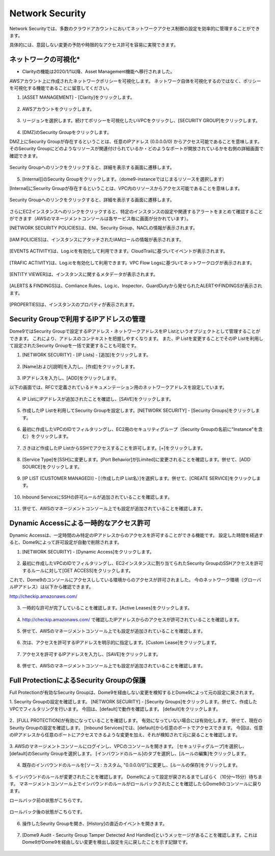 Network Security
========================================

Network Securityでは、多数のクラウドアカウントにおいてネットワークアクセス制御の設定を効率的に管理することができます。

具体的には、意図しない変更の予防や時限的なアクセス許可を容易に実現できます。


ネットワークの可視化*
--------------------------------------------------------------------------------

* Clarityの機能は2020/1/1以降、Asset Management機能へ移行されました。

AWSアカウント上に作成されたネットワークポリシーを可視化します。
ネットワーク自体を可視化するのではなく、ポリシーを可視化する機能であることに留意してください。


1. [ASSET MANAGEMENT] - [Clarity]をクリックします。

.. figure:: /contents/images/dome9_8_001.png
  :align: center
  :scale: 80%
  

2. AWSアカウントをクリックします。

.. figure:: /contents/images/dome9_8_002.png
  :align: center


3. リージョンを選択します。続けてポリシーを可視化したいVPCをクリックし、[SECURITY GROUP]をクリックします。

.. figure:: /contents/images/dome9_8_003.png
  :align: center


4. [DMZ]のSecurity Groupをクリックします。

DMZ上にSecurity Groupが存在するということは、任意のIPアドレス (0.0.0.0/0) からアクセス可能であることを意味します。
そのSecurity Groupにどのようなリソースが関連付けられているか・どのようなポートが開放されているかを右側の詳細画面で確認できます。

.. figure:: /contents/images/dome9_8_004_1.png
  :align: center

.. figure:: /contents/images/dome9_8_004_2.png
  :align: center

Security Groupへのリンクをクリックすると、詳細を表示する画面に遷移します。

.. figure:: /contents/images/dome9_8_005.png
  :align: center


5. [Internal]]のSecurity Groupをクリックします。（dome9-instanceではじまるリソースを選択します）

[Internal]にSecurity Groupが存在するということは、VPC内のリソースからアクセス可能であることを意味します。

.. figure:: /contents/images/dome9_8_006_1.png
  :align: center

.. figure:: /contents/images/dome9_8_006_2.png
  :align: center

Security Groupへのリンクをクリックすると、詳細を表示する画面に遷移します。

.. figure:: /contents/images/dome9_8_006_3.png
  :align: center

さらにEC2インスタンスへのリンクをクリックすると、特定のインスタンスの設定や関連するアラートをまとめて確認することができます（AWSのマネージメントコンソールは各サービス毎に画面が分かれています）。

[NETWORK SECURITY POLICIES]は、ENI、Security Group、NACLの情報が表示されます。

.. figure:: /contents/images/dome9_8_007_1.png
  :align: center

[IAM POLICIES]は、インスタンスにアタッチされたIAMロールの情報が表示されます。

.. figure:: /contents/images/dome9_8_007_2.png
  :align: center

[EVENTS ACTIVITY]は、Log.icを有効化して利用できます。CloudTrailに基づいてイベントが表示されます。

.. figure:: /contents/images/dome9_8_007_3.png
  :align: center

[TRAFIC ACTIVITY]は、Log.icを有効化して利用できます。VPC Flow Logsに基づいてネットワークログが表示されます。

.. figure:: /contents/images/dome9_8_007_4.png
  :align: center

[ENTITY VIEWER]は、インスタンスに関するメタデータが表示されます。

.. figure:: /contents/images/dome9_8_007_5.png
  :align: center

[ALERTS & FINDINGS]は、Comliance Rules、Log.ic、Inspector、GuardDutyから発せられたALERTやFINDINGSが表示されます。

.. figure:: /contents/images/dome9_8_007_6.png
  :align: center

[PROPERTIES]は、インスタンスのプロパティが表示されます。

.. figure:: /contents/images/dome9_8_007_7.png
  :align: center


Security Groupで利用するIPアドレスの管理
--------------------------------------------------------------------------------

Dome9ではSecurity Groupで設定するIPアドレス・ネットワークアドレスをIP Listというオブジェクトとして管理することができます。
これにより、アドレスのコンテキストを把握しやすくなります。
また、IP Listを変更することでそのIP Listを利用して設定されたSecurity Groupを一括で変更することも可能です。


1. [NETWORK SECURITY] - [IP Lists] - [追加]をクリックします。

.. figure:: /contents/images/ip_1_001.png
  :align: center


2. [Name]および[説明]を入力し、[作成]をクリックします。

.. figure:: /contents/images/ip_1_003.png
  :align: center


3. IPアドレスを入力し、[ADD]をクリックします。

以下の画面では、RFCで定義されているドキュメンテーション用のネットワークアドレスを設定しています。

.. figure:: /contents/images/ip_1_004.png
  :align: center


4. IP ListにIPアドレスが追加されたことを確認し、[SAVE]をクリックします。

.. figure:: /contents/images/ip_1_005.png
  :align: center


5. 作成したIP Listを利用してSecurity Groupを設定します。[NETWORK SECURITY] - [Security Groups]をクリックします。

.. figure:: /contents/images/ip_1_006.png
  :align: center
  :scale: 80%


6. 最初に作成したVPCのIDでフィルタリングし、EC2用のセキュリティグループ（Security Groupの名前に"Instance"を含む）をクリックします。

.. figure:: /contents/images/ip_1_007.png
  :align: center


7. さきほど作成したIP ListからSSHでアクセスすることを許可します。[+]をクリックします。

.. figure:: /contents/images/ip_1_008.png
  :align: center


8. [Service Type]を[SSH]に変更します。[Port Behavior]が[Limited]に変更されることを確認します。併せて、[ADD SOURCE]をクリックします。

.. figure:: /contents/images/ip_1_009.png
  :align: center


9. [IP LIST (CUSTOMER MANAGED)] - [（作成したIP List名）]を選択します。併せて、[CREATE SERVICE]をクリックします。

.. figure:: /contents/images/ip_1_009_2.png
  :align: center


10. Inbound ServiceにSSHの許可ルールが追加されていることを確認します。

.. figure:: /contents/images/ip_1_010.png
  :align: center


11. 併せて、AWSのマネージメントコンソール上でも設定が追加されていることを確認します。

.. figure:: /contents/images/ip_1_011.png
  :align: center


Dynamic Accessによる一時的なアクセス許可
----------------------------------------

Dynamic Accessは、一定時間のみ特定のIPアドレスからのアクセスを許可することができる機能です。
設定した時間を経過すると、Dome9によって許可設定が自動で削除されます。


1. [NETWORK SECURITY] - [Dynamic Access]をクリックします。

.. figure:: /contents/images/dynamic_access_1_001.png
  :align: center
  :scale: 80%


2. 最初に作成したVPCのIDでフィルタリングし、EC2インスタンスに割り当てられたSecurity GroupのSSHアクセスを許可するルールに対して[GET ACCESS]をクリックします。

これで、Dome9のコンソールにアクセスししている環境からのアクセスが許可されました。
今のネットワーク環境（グローバルIPアドレス）は以下から確認できます。

http://checkip.amazonaws.com/

.. figure:: /contents/images/dynamic_access_1_002.png
  :align: center


3. 一時的な許可が完了していることを確認します。[Active Leases]をクリックします。

.. figure:: /contents/images/dynamic_access_1_003.png
  :align: center


4. http://checkip.amazonaws.com/ で確認したIPアドレスからのアクセスが許可されていることを確認します。

.. figure:: /contents/images/dynamic_access_1_004.png
  :align: center


5. 併せて、AWSのマネージメントコンソール上でも設定が追加されていることを確認します。

.. figure:: /contents/images/dynamic_access_1_005.png
  :align: center


6. 次は、アクセスを許可するIPアドレスを明示的に指定します。[Custom Lease]をクリックします。

.. figure:: /contents/images/dynamic_access_1_006.png
  :align: center


7. アクセスを許可するIPアドレスを入力し、[SAVE]をクリックします。

.. figure:: /contents/images/dynamic_access_1_007.png
  :align: center


8. 併せて、AWSのマネージメントコンソール上でも設定が追加されていることを確認します。

.. figure:: /contents/images/dynamic_access_1_008.png
  :align: center


Full ProtectionによるSecurity Groupの保護
--------------------------------------------------------------------------------

Full Protectionが有効なSecurity Groupは、Dome9を経由しない変更を検知するとDome9によって元の設定に戻されます。


1. Security Groupの設定を確認します。
[NETWORK SECURITY] - [Security Groups]をクリックします。併せて、作成したVPCでフィルタリングを行います。
今回は、[default]で動作を確認します。
[default]をクリックします。

.. figure:: /contents/images/full_protection_1_001.png
  :align: center


2．[FULL PROTECTION]が有効になっていることを確認します。
有効になっていない場合には有効化します。
併せて、現在のSeurity Groupの設定を確認します。
[Inbound Services]では、[default]から任意のポートでアクセスできます。
今回は、任意のIPアドレスから任意のポートにアクセスできるような変更を加え、それが検知されて元に戻ることを確認します。

.. figure:: /contents/images/full_protection_1_002.png
  :align: center


3. AWSのマネージメントコンソールにログインし、VPCのコンソールを開きます。
[セキュリティグループ]を選択し、[default]のSecurity Groupを選択します。
[インバウンドのルール]のタブを選択し、[ルールの編集]をクリックします。

.. figure:: /contents/images/full_protection_1_003.png
  :align: center


4. 既存のインバウンドのルールを[ソース : カスタム, "0.0.0.0/0"]に変更し、[ルールの保存]をクリックします。

.. figure:: /contents/images/full_protection_1_004.png
  :align: center


5. インバウンドのルールが変更されたことを確認します。
Dome9によって設定が戻されるまでしばらく（10分～15分）待ちます。
マネージメントコンソール上でインバウンドのルールがロールバックされたことを確認したらDome9のコンソールに戻ります。

ロールバック前の状態がこちらです。

.. figure:: /contents/images/full_protection_1_005_1.png
  :align: center

ロールバック後の状態がこちらです。

.. figure:: /contents/images/full_protection_1_005_2.png
  :align: center


6. 操作したSeurity Groupを開き、[History]の直近のイベントを開きます。

.. figure:: /contents/images/full_protection_1_006.png
  :align: center


7. [Dome9 Audit - Security Group Tamper Detected And Handled]というメッセージがあることを確認します。これはDome9がDome9を経由しない変更を検出し設定を元に戻したことを示す記録です。

.. figure:: /contents/images/full_protection_1_007.png
  :align: center




